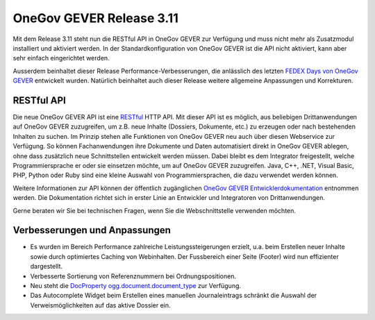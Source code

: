 OneGov GEVER Release 3.11
=========================

Mit dem Release 3.11 steht nun die RESTful API in OneGov GEVER zur Verfügung und
muss nicht mehr als Zusatzmodul installiert und aktiviert werden. In der Standardkonfiguration
von OneGov GEVER ist die API nicht aktiviert, kann aber sehr einfach eingerichtet werden.

Ausserdem beinhaltet dieser Release Performance-Verbesserungen, die anlässlich des
letzten `FEDEX Days von OneGov GEVER <https://www.4teamwork.ch/blog/ergebnisse-onegov-gever-fedex-day-2016>`_ entwickelt wurden. Natürlich beinhaltet auch
dieser Release weitere allgemeine Anpassungen und Korrekturen.

RESTful API
-----------

Die neue OneGov GEVER API ist eine `RESTful <https://de.wikipedia.org/wiki/Representational_State_Transfer>`_ HTTP API. Mit dieser API ist es möglich, aus
beliebigen Drittanwendungen auf OneGov GEVER zuzugreifen, um z.B. neue Inhalte
(Dossiers, Dokumente, etc.) zu erzeugen oder nach bestehenden Inhalten zu suchen.
Im Prinzip stehen alle Funktionen von OneGov GEVER neu auch über diesen Webservice
zur Verfügung. So können Fachanwendungen ihre Dokumente und Daten automatisiert direkt
in OneGov GEVER ablegen, ohne dass zusätzlich neue Schnittstellen entwickelt werden müssen.
Dabei bleibt es dem Integrator freigestellt, welche Programmiersprache er oder sie einsetzen
möchte, um auf OneGov GEVER zuzugreifen. Java, C++, .NET, Visual Basic, PHP, Python oder Ruby
sind eine kleine Auswahl von Programmiersprachen, die dazu verwendet werden können.

Weitere Informationen zur API können der öffentlich zugänglichen `OneGov GEVER Entwicklerdokumentation <https://docs.onegovgever.ch/dev-manual/api/basics/>`_
entnommen werden. Die Dokumentation richtet sich in erster Linie an Entwickler und
Integratoren von Drittanwendungen.

Gerne beraten wir Sie bei technischen Fragen, wenn Sie die Webschnittstelle verwenden möchten.

Verbesserungen und Anpassungen
------------------------------

- Es wurden im Bereich Performance zahlreiche Leistungssteigerungen erzielt, u.a. beim
  Erstellen neuer Inhalte sowie durch optimiertes Caching von Webinhalten.
  Der Fussbereich einer Seite (Footer) wird nun effizienter dargestellt.

- Verbesserte Sortierung von Referenznummern bei Ordnungspositionen.

- Neu steht die `DocProperty ogg.document.document_type <https://docs.onegovgever.ch/admin-manual/docproperties/>`_ zur Verfügung.

- Das Autocomplete Widget beim Erstellen eines manuellen Journaleintrags schränkt
  die Auswahl der Verweismöglichkeiten auf das aktive Dossier ein.

